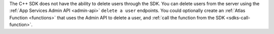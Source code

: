The C++ SDK does not have the ability to delete users through the SDK. 
You can delete users from the server using the :ref:`App Services 
Admin API <admin-api>` ``delete a user`` endpoints. You could optionally 
create an :ref:`Atlas Function <functions>` that uses the Admin API to 
delete a user, and :ref:`call the function from the SDK <sdks-call-function>`.
